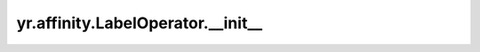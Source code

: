.. _init_LO:

yr.affinity.LabelOperator.__init__
-------------------------------------

.. py:method:: LabelOperator.__init__(operator_type: OperatorType, key: str, values: List[str] | None = None)
